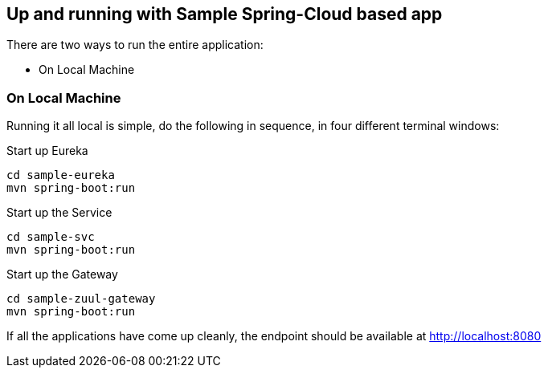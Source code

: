 Up and running with Sample Spring-Cloud based app
-------------------------------------------------

There are two ways to run the entire application:

* On Local Machine

On Local Machine
~~~~~~~~~~~~~~~~
Running it all local is simple, do the following in sequence, in four different terminal windows:

.Start up Eureka
[source,java]
----
cd sample-eureka
mvn spring-boot:run
----


.Start up the Service
[source,java]
----
cd sample-svc
mvn spring-boot:run
----

.Start up the Gateway
[source,java]
----
cd sample-zuul-gateway
mvn spring-boot:run
----

If all the applications have come up cleanly, the endpoint should be available at http://localhost:8080
